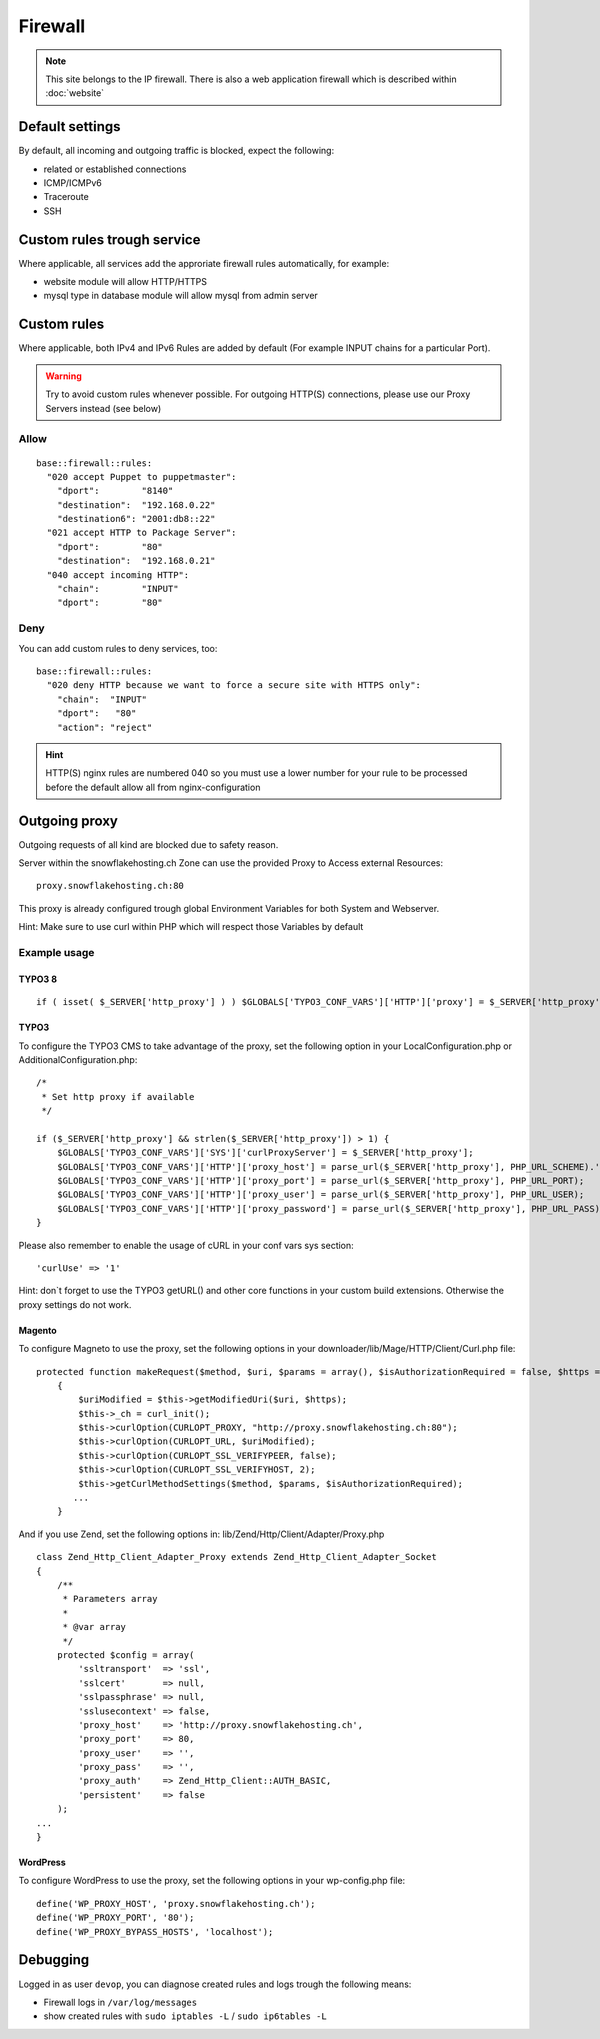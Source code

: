 Firewall
========

.. note:: This site belongs to the IP firewall. There is also a web application firewall which is described within :doc:`website`

Default settings
----------------

By default, all incoming and outgoing traffic is blocked, expect the
following:

-  related or established connections
-  ICMP/ICMPv6
-  Traceroute
-  SSH

Custom rules trough service
---------------------------

Where applicable, all services add the approriate firewall rules
automatically, for example:

-  website module will allow HTTP/HTTPS
-  mysql type in database module will allow mysql from admin server

Custom rules
------------

Where applicable, both IPv4 and IPv6 Rules are added by default (For example INPUT chains for a particular Port).

.. warning:: Try to avoid custom rules whenever possible. For outgoing HTTP(S) connections, please use our Proxy Servers instead (see below)

Allow
~~~~~

::

    base::firewall::rules:
      "020 accept Puppet to puppetmaster":
        "dport":        "8140"
        "destination":  "192.168.0.22"
        "destination6": "2001:db8::22"
      "021 accept HTTP to Package Server":
        "dport":        "80"
        "destination":  "192.168.0.21"
      "040 accept incoming HTTP":
        "chain":        "INPUT"
        "dport":        "80"

Deny
~~~~

You can add custom rules to deny services, too:

::

    base::firewall::rules:
      "020 deny HTTP because we want to force a secure site with HTTPS only":
        "chain":  "INPUT"
        "dport":   "80"
        "action": "reject"

.. hint:: HTTP(S) nginx rules are numbered 040 so you must use a lower number for your rule to be processed before the default allow all from nginx-configuration

Outgoing proxy
--------------

Outgoing requests of all kind are blocked due to safety reason.

Server within the snowflakehosting.ch Zone can use the provided Proxy to
Access external Resources:

::

    proxy.snowflakehosting.ch:80

This proxy is already configured trough global Environment Variables for
both System and Webserver.

Hint: Make sure to use curl within PHP which will respect those
Variables by default

Example usage
~~~~~~~~~~~~~

TYPO3 8
^^^^^^^

::

  if ( isset( $_SERVER['http_proxy'] ) ) $GLOBALS['TYPO3_CONF_VARS']['HTTP']['proxy'] = $_SERVER['http_proxy'];



TYPO3
^^^^^

To configure the TYPO3 CMS to take advantage of the proxy, set the
following option in your LocalConfiguration.php or
AdditionalConfiguration.php:

::

    /*
     * Set http proxy if available 
     */

    if ($_SERVER['http_proxy'] && strlen($_SERVER['http_proxy']) > 1) {
        $GLOBALS['TYPO3_CONF_VARS']['SYS']['curlProxyServer'] = $_SERVER['http_proxy'];
        $GLOBALS['TYPO3_CONF_VARS']['HTTP']['proxy_host'] = parse_url($_SERVER['http_proxy'], PHP_URL_SCHEME).'://'.parse_url($_SERVER['http_proxy'], PHP_URL_HOST);
        $GLOBALS['TYPO3_CONF_VARS']['HTTP']['proxy_port'] = parse_url($_SERVER['http_proxy'], PHP_URL_PORT);
        $GLOBALS['TYPO3_CONF_VARS']['HTTP']['proxy_user'] = parse_url($_SERVER['http_proxy'], PHP_URL_USER);
        $GLOBALS['TYPO3_CONF_VARS']['HTTP']['proxy_password'] = parse_url($_SERVER['http_proxy'], PHP_URL_PASS);
    }

Please also remember to enable the usage of cURL in your conf vars sys
section:

::

    'curlUse' => '1'

Hint: don\`t forget to use the TYPO3 getURL() and other core functions
in your custom build extensions. Otherwise the proxy settings do not
work.

Magento
^^^^^^^

To configure Magneto to use the proxy, set the following options in your
downloader/lib/Mage/HTTP/Client/Curl.php file:

::

    protected function makeRequest($method, $uri, $params = array(), $isAuthorizationRequired = false, $https = true)
        {
            $uriModified = $this->getModifiedUri($uri, $https);
            $this->_ch = curl_init();
            $this->curlOption(CURLOPT_PROXY, "http://proxy.snowflakehosting.ch:80");
            $this->curlOption(CURLOPT_URL, $uriModified);
            $this->curlOption(CURLOPT_SSL_VERIFYPEER, false);
            $this->curlOption(CURLOPT_SSL_VERIFYHOST, 2);
            $this->getCurlMethodSettings($method, $params, $isAuthorizationRequired); 
           ...
        }

And if you use Zend, set the following options in:
lib/Zend/Http/Client/Adapter/Proxy.php

::

    class Zend_Http_Client_Adapter_Proxy extends Zend_Http_Client_Adapter_Socket
    {
        /**
         * Parameters array
         *
         * @var array
         */
        protected $config = array(
            'ssltransport'  => 'ssl',
            'sslcert'       => null,
            'sslpassphrase' => null,
            'sslusecontext' => false,
            'proxy_host'    => 'http://proxy.snowflakehosting.ch',
            'proxy_port'    => 80,
            'proxy_user'    => '',
            'proxy_pass'    => '',
            'proxy_auth'    => Zend_Http_Client::AUTH_BASIC,
            'persistent'    => false
        );
    ...
    }

WordPress
^^^^^^^^^

To configure WordPress to use the proxy, set the following options in
your wp-config.php file:

::

    define('WP_PROXY_HOST', 'proxy.snowflakehosting.ch');
    define('WP_PROXY_PORT', '80');
    define('WP_PROXY_BYPASS_HOSTS', 'localhost');

Debugging
---------

Logged in as user ``devop``, you can diagnose created rules and logs
trough the following means:

-  Firewall logs in ``/var/log/messages``
-  show created rules with ``sudo iptables -L`` / ``sudo ip6tables -L``
